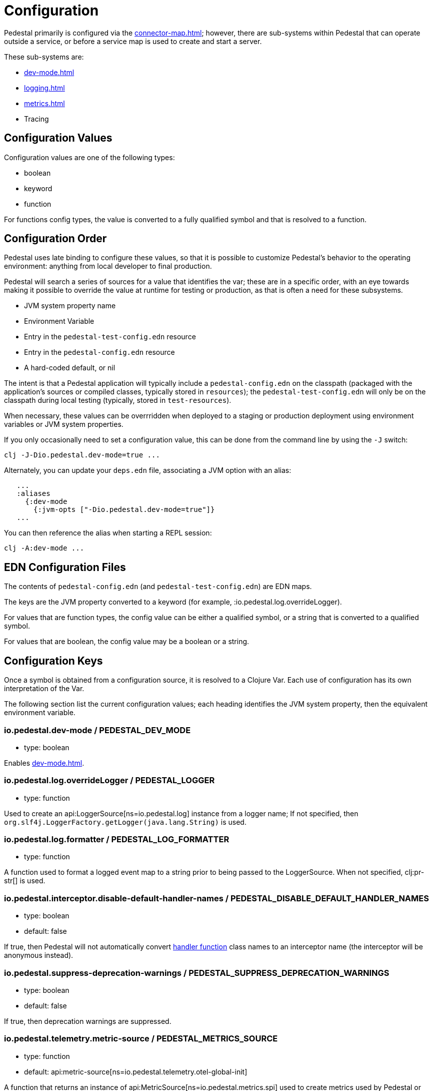 = Configuration
:page-toclevels: 1

Pedestal primarily is configured via the xref:connector-map.adoc[]; however, there are sub-systems within
Pedestal that can operate outside a service, or before a service map is used to create and start a server.

These sub-systems are:

- xref:dev-mode.adoc[]
- xref:logging.adoc[]
- xref:metrics.adoc[]
- Tracing


== Configuration Values

Configuration values are one of the following types:

- boolean
- keyword
- function

For functions config types, the value is converted to a fully qualified symbol and that is resolved
to a function.

== Configuration Order

Pedestal uses late binding to configure these values, so that it is possible to customize Pedestal's behavior to
the operating environment: anything from local developer to final production.

Pedestal will search a series of sources for a value that identifies the var; these are in a specific order,
with an eye towards making it possible to override the value at runtime for testing or production, as that is often
a need for these subsystems.

- JVM system property name
- Environment Variable
- Entry in the `pedestal-test-config.edn` resource
- Entry in the `pedestal-config.edn` resource
- A hard-coded default, or nil

The intent is that a Pedestal application will typically include a `pedestal-config.edn` on the classpath (packaged with
the application's sources or compiled classes, typically stored in `resources`); the `pedestal-test-config.edn` will
only be on the classpath during local testing (typically, stored in `test-resources`).

When necessary, these values can be overrridden when deployed to a staging or production deployment using
environment variables or JVM system properties.

If you only occasionally need to set a configuration value, this can be done from the
command line by using the `-J` switch:

    clj -J-Dio.pedestal.dev-mode=true ...

Alternately, you can update your `deps.edn` file, associating a JVM option with an alias:

[source]
----
   ...
   :aliases
     {:dev-mode
       {:jvm-opts ["-Dio.pedestal.dev-mode=true"]}
   ...
----

You can then reference the alias when starting a REPL session:

    clj -A:dev-mode ...

== EDN Configuration Files

The contents of `pedestal-config.edn` (and `pedestal-test-config.edn`) are EDN maps.

The keys are the JVM property converted to a keyword (for example, :io.pedestal.log.overrideLogger).

For values that are function types, the config value can be either a qualified symbol, or a string that is converted to a qualified symbol.

For values that are boolean, the config value may be a boolean or a string.

== Configuration Keys

Once a symbol is obtained from a configuration source, it is resolved to a Clojure Var.  Each use
of configuration has its own interpretation of the Var.

The following section list the current configuration values; each heading identifies the JVM system property,
then the equivalent environment variable.

[#dev-mode]
=== io.pedestal.dev-mode / PEDESTAL_DEV_MODE

- type: boolean

Enables xref:dev-mode.adoc[].

=== io.pedestal.log.overrideLogger / PEDESTAL_LOGGER

- type: function

Used to create an api:LoggerSource[ns=io.pedestal.log] instance from a logger name;
  If not specified, then `org.slf4j.LoggerFactory.getLogger(java.lang.String)` is used.

=== io.pedestal.log.formatter / PEDESTAL_LOG_FORMATTER

- type: function

A function used to format a logged event map to a string prior to being passed to the LoggerSource.
When not specified, clj:pr-str[] is used.

[#disable-handler-names]
=== io.pedestal.interceptor.disable-default-handler-names / PEDESTAL_DISABLE_DEFAULT_HANDLER_NAMES


- type: boolean
- default: false

If true, then Pedestal will not automatically convert
xref:interceptors.adoc#handler[handler function] class names to an interceptor name (the interceptor
will be anonymous instead).

[#suppress-deprecation-warnings]
=== io.pedestal.suppress-deprecation-warnings / PEDESTAL_SUPPRESS_DEPRECATION_WARNINGS

- type: boolean

- default: false

If true, then deprecation warnings are suppressed.

=== io.pedestal.telemetry.metric-source / PEDESTAL_METRICS_SOURCE

- type: function
- default: api:metric-source[ns=io.pedestal.telemetry.otel-global-init]

A function that returns an instance of api:MetricSource[ns=io.pedestal.metrics.spi] used to create metrics used by
Pedestal or applications.

The default is to get the value from
`io.opentelemetry.api.GlobalOpenTelemetry.getMeter(java.lang.String)`.

[#metric-value-type]
=== io.pedestal.telemetry.metric-value-type / PEDESTAL_METRICS_VALUE_TYPE

- type: keyword (:long or :double)
- default: :long

The kind of values provided to the api:MetricSource[ns=io.pedestal.metrics.spi].

=== io.pedestal.telemetry.tracing-source/ PEDESTAL_TRACING_SOURCE

- type: function
- default: api:tracing-source[ns=io.pedestal.telemetry.otel-global-init]

A function that returns an instance of
api:TracingSource[ns=io.pedestal.tracing.spi], used to emit tracing events.

The default, gets its value
from `io.opentelemetry.api.GlobalOpenTelemetry.getTracer(java.lang.String)`.

